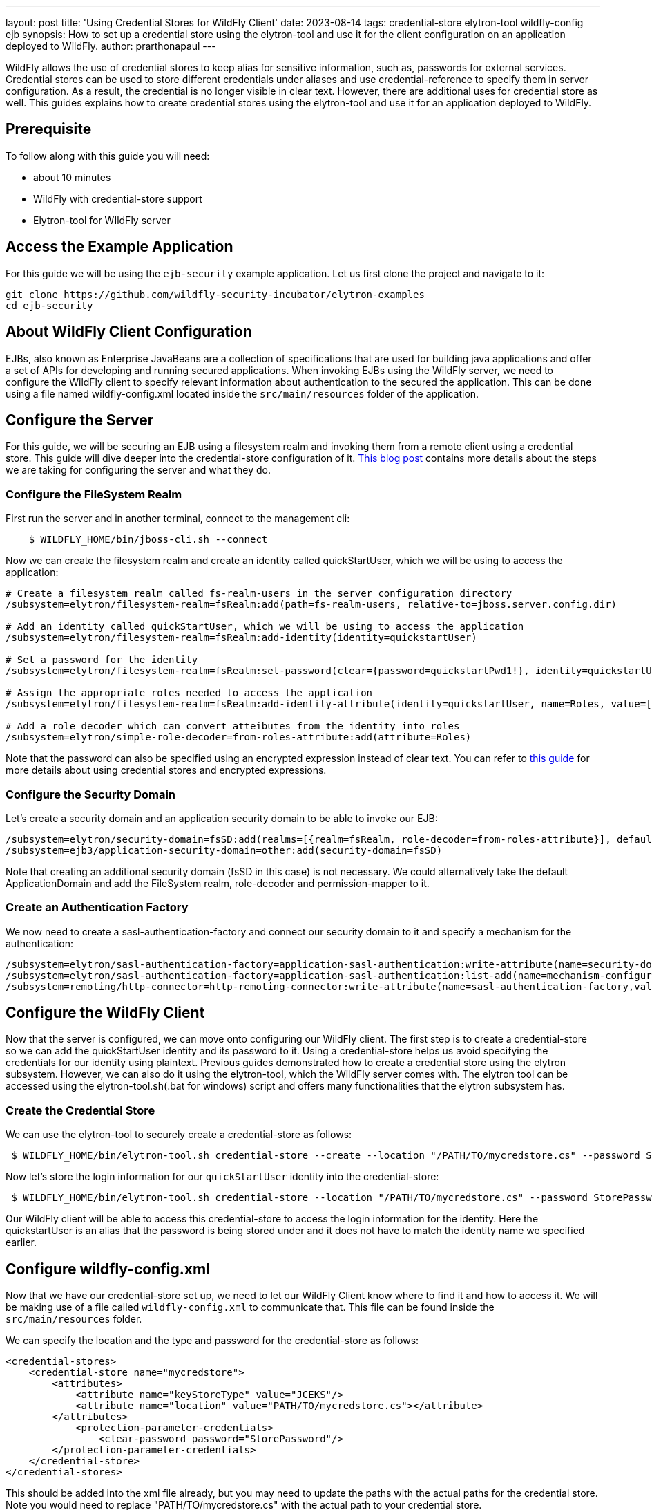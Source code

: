 ---
layout: post
title: 'Using Credential Stores for WildFly Client'
date: 2023-08-14
tags: credential-store elytron-tool wildfly-config ejb
synopsis: How to set up a credential store using the elytron-tool and use it for the client configuration on an application deployed to WildFly. 
author: prarthonapaul
---

:toc: macro
:toc-title:

WildFly allows the use of credential stores to keep alias for sensitive information, such as, passwords for external services. Credential stores can be used to store different credentials under aliases and use credential-reference to specify them in server configuration. As a result, the credential is no longer visible in clear text. However, there are additional uses for credential store as well. This guides explains how to create credential stores using the elytron-tool and use it for an application deployed to WildFly. 

toc::[]

== Prerequisite
To follow along with this guide you will need:

* about 10 minutes
* WildFly with credential-store support  
* Elytron-tool for WIldFly server

== Access the Example Application
For this guide we will be using the `ejb-security` example application. Let us first clone the project and navigate to it: 

```
git clone https://github.com/wildfly-security-incubator/elytron-examples
cd ejb-security
```

== About WildFly Client Configuration
EJBs, also known as Enterprise JavaBeans are a collection of specifications that are used for building java applications and offer a set of APIs for developing and running secured applications. When invoking EJBs using the WildFly server, we need to configure the WildFly client to specify relevant information about authentication to the secured the application. This can be done using a file named wildfly-config.xml located inside the `src/main/resources` folder of the application. 

== Configure the Server
For this guide, we will be securing an EJB using a filesystem realm and invoking them from a remote client using a credential store.  This guide will dive deeper into the credential-store configuration of it. https://wildfly-security.github.io/wildfly-elytron/blog/advanced-ejb-security/[This blog post] contains more details about the steps we are taking for configuring the server and what they do.

=== Configure the FileSystem Realm
First run the server and in another terminal, connect to the management cli: 
```
    $ WILDFLY_HOME/bin/jboss-cli.sh --connect
```
Now we can create the filesystem realm and create an identity called quickStartUser, which we will be using to access the application: 
```
# Create a filesystem realm called fs-realm-users in the server configuration directory
/subsystem=elytron/filesystem-realm=fsRealm:add(path=fs-realm-users, relative-to=jboss.server.config.dir)

# Add an identity called quickStartUser, which we will be using to access the application
/subsystem=elytron/filesystem-realm=fsRealm:add-identity(identity=quickstartUser)

# Set a password for the identity
/subsystem=elytron/filesystem-realm=fsRealm:set-password(clear={password=quickstartPwd1!}, identity=quickstartUser)

# Assign the appropriate roles needed to access the application 
/subsystem=elytron/filesystem-realm=fsRealm:add-identity-attribute(identity=quickstartUser, name=Roles, value=[guest])

# Add a role decoder which can convert atteibutes from the identity into roles
/subsystem=elytron/simple-role-decoder=from-roles-attribute:add(attribute=Roles)
```
Note that the password can also be specified using an encrypted expression instead of clear text. You can refer to https://wildfly-security.github.io/wildfly-elytron/blog/encrypted-expression-on-wildfly/[this guide] for more details about using credential stores and encrypted expressions. 

=== Configure the Security Domain
Let's create a security domain and an application security domain to be able to invoke our EJB: 
```
/subsystem=elytron/security-domain=fsSD:add(realms=[{realm=fsRealm, role-decoder=from-roles-attribute}], default-realm=fsRealm,permission-mapper=default-permission-mapper)
/subsystem=ejb3/application-security-domain=other:add(security-domain=fsSD)
```
Note that creating an additional security domain (fsSD in this case) is not necessary. We could alternatively take the default ApplicationDomain and add the FileSystem realm, role-decoder and permission-mapper to it.

=== Create an Authentication Factory 
We now need to create a sasl-authentication-factory and connect our security domain to it and specify a mechanism for the authentication:
```
/subsystem=elytron/sasl-authentication-factory=application-sasl-authentication:write-attribute(name=security-domain, value=fsSD)
/subsystem=elytron/sasl-authentication-factory=application-sasl-authentication:list-add(name=mechanism-configurations, value={mechanism-name=SCRAM-SHA-512})
/subsystem=remoting/http-connector=http-remoting-connector:write-attribute(name=sasl-authentication-factory,value=application-sasl-authentication).
```

== Configure the WildFly Client
Now that the server is configured, we can move onto configuring our WildFly client. The first step is to create a credential-store so we can add the quickStartUser identity and its password to it. Using a credential-store helps us avoid specifying the credentials for our identity using plaintext. Previous guides demonstrated how to create a credential store using the elytron subsystem. However, we can also do it using the elytron-tool, which the WildFly server comes with. The elytron tool can be accessed using the elytron-tool.sh(.bat for windows) script and offers many functionalities that the elytron subsystem has.  

=== Create the Credential Store
We can use the elytron-tool to securely create a credential-store as follows: 
```
 $ WILDFLY_HOME/bin/elytron-tool.sh credential-store --create --location "/PATH/TO/mycredstore.cs" --password StorePassword
```
Now let's store the login information for our `quickStartUser` identity into the credential-store: 
```
 $ WILDFLY_HOME/bin/elytron-tool.sh credential-store --location "/PATH/TO/mycredstore.cs" --password StorePassword --add quickstartUser --secret quickstartPwd1!
```
Our WildFly client will be able to access this credential-store to access the login information for the identity. Here the quickstartUser is an alias that the password is being stored under and it does not have to match the identity name we specified earlier.

== Configure wildfly-config.xml
Now that we have our credential-store set up, we need to let our WildFly Client know where to find it and how to access it. We will be making use of a file called `wildfly-config.xml` to communicate that. This file can be found inside the `src/main/resources` folder. 

We can specify the location and the type and password for the credential-store as follows: 
```
<credential-stores>
    <credential-store name="mycredstore">
        <attributes>
            <attribute name="keyStoreType" value="JCEKS"/>
            <attribute name="location" value="PATH/TO/mycredstore.cs"></attribute>
        </attributes>
            <protection-parameter-credentials>
                <clear-password password="StorePassword"/>
        </protection-parameter-credentials>
    </credential-store>
</credential-stores>
```
This should be added into the xml file already, but you may need to update the paths with the actual paths for the credential store. Note you would need to replace "PATH/TO/mycredstore.cs" with the actual path to your credential store.

Now we need to specify which identity to extract from our credential-store. A `credential-store` can hold multiple credentials that are used for various purposes. We can specify which one to use by identifying it with the unique alias we declared earlier. We will also be specifying the authentication mechanism here to match what we specified for the server: 
```
<authentication-configurations>
    <configuration name="default-config">
        <set-user-name name="quickstartUser"/>
        <credentials>
            <credential-store-reference store="mycredstore" alias="quickstartUser"/>
        </credentials>
        <sasl-mechanism-selector selector="SCRAM-SHA-512"/>
        <providers>
            <use-service-loader />
        </providers>
    </configuration>
</authentication-configurations>
```
== Build and Deploy the application
Now we can use maven to build and deploy the application using the commands below: 
```
    $ mvn clean install wildfly:deploy
``` 

Unlike other applications, this will not be a web application, rather something we can run on the terminal. If you examine the server logs, you will notice that instead of a `.war` deployment, we will be producing a `.jar` deployment file. This will not be a web application, so we won't use a browser to access it, but instead we will use the terminal as follows:
```
    $ mvn exec:exec
```
You can see the following output on your terminal:  
```
* * * * * * * * * * * * * * * * * * * * * * * * * * * * * *

Successfully called secured bean, caller principal quickstartUser

Principal has admin permission: false

* * * * * * * * * * * * * * * * * * * * * * * * * * * * * *
```
As you can see, it mentions that the secured bean has been accessed by our identity, quickstartUser and it does not have admin permissions, since we only assigned the `guest` role to it. 

== Summary
This guide demonstrates how a `credential-store` can be used to specify identity credentials when configuring a WildFly client. This guide also demonstrates how the `elytron-tool` can be used to generate the credential store and add aliases to it. 

== Resources
* https://docs.wildfly.org/30/WildFly_Elytron_Security.html#filesystem-security-realm[Filesystem]
* https://docs.wildfly.org/30/WildFly_Elytron_Security.html#CredentialStore[Credential-Stores]
* https://docs.wildfly.org/30/WildFly_Elytron_Security.html#credential-store-creation[Creating credential-stores using the Elytron-tool]
* To learn more about the functions of elytron-tool, you can use the `./bin/elytron-tool.sh -h` command from `WILDFLY_HOME`. 